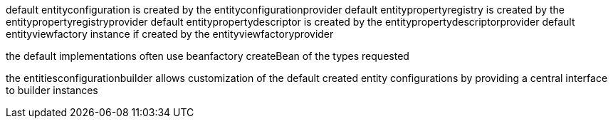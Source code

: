 
default entityconfiguration is created by the entityconfigurationprovider
default entitypropertyregistry is created by the entitypropertyregistryprovider
default entitypropertydescriptor is created by the entitypropertydescriptorprovider
default entityviewfactory instance if created by the entityviewfactoryprovider

the default implementations often use beanfactory createBean of the types requested

the entitiesconfigurationbuilder allows customization of the default created entity configurations
by providing a central interface to builder instances